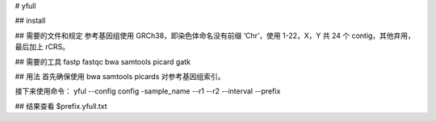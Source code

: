 
# yfull

## install

## 需要的文件和规定
参考基因组使用 GRCh38，即染色体命名没有前缀 ‘Chr’，使用 1-22，X，Y
共 24 个 contig，其他弃用，最后加上 rCRS。


## 需要的工具
fastp
fastqc
bwa
samtools
picard
gatk

## 用法
首先确保使用 bwa samtools picards 对参考基因组索引。

接下来使用命令：
yful --config config -sample_name --r1 --r2 --interval --prefix

## 结果查看
$prefix.yfull.txt
